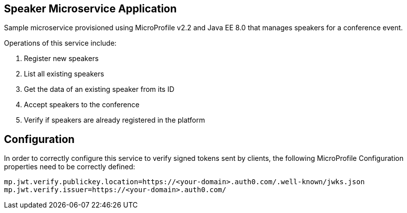 == Speaker Microservice Application

Sample microservice provisioned using MicroProfile v2.2 and Java EE 8.0 that manages speakers for a conference event.

Operations of this service include:

. Register new speakers
. List all existing speakers
. Get the data of an existing speaker from its ID
. Accept speakers to the conference
. Verify if speakers are already registered in the platform

== Configuration

In order to correctly configure this service to verify signed tokens sent by clients, the following MicroProfile Configuration properties need to be correctly defined:

[source, properties]
----
mp.jwt.verify.publickey.location=https://<your-domain>.auth0.com/.well-known/jwks.json
mp.jwt.verify.issuer=https://<your-domain>.auth0.com/
----
